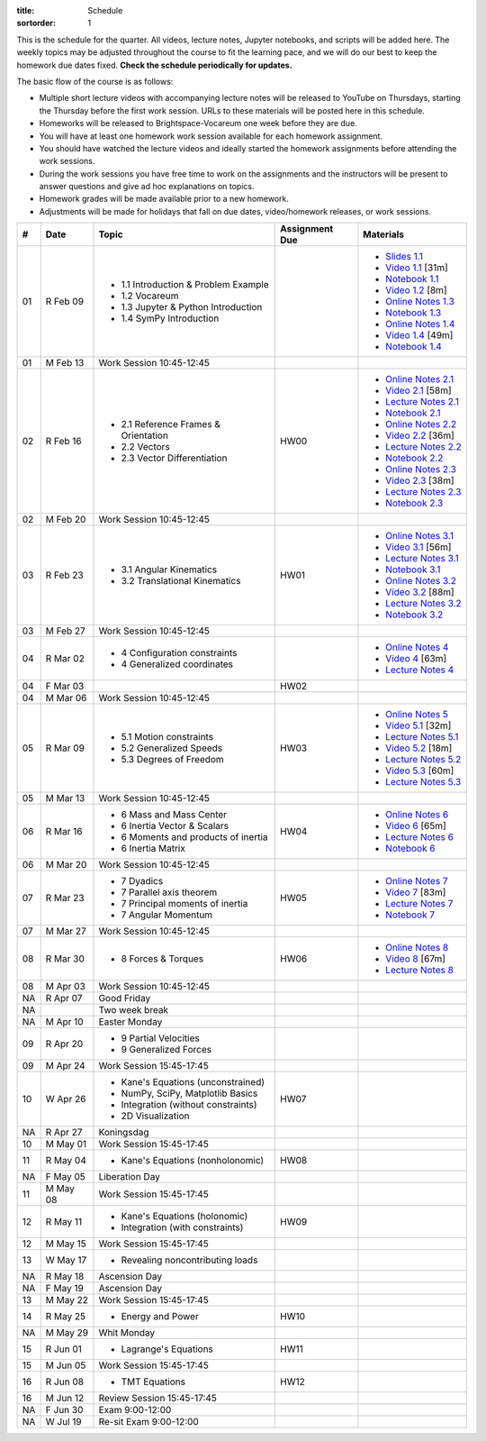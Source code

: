 :title: Schedule
:sortorder: 1

This is the schedule for the quarter. All videos, lecture notes, Jupyter
notebooks, and scripts will be added here. The weekly topics may be adjusted
throughout the course to fit the learning pace, and we will do our best to keep
the homework due dates fixed. **Check the schedule periodically for updates.**

The basic flow of the course is as follows:

- Multiple short lecture videos with accompanying lecture notes will be
  released to YouTube on Thursdays, starting the Thursday before the first work
  session. URLs to these materials will be posted here in this schedule.
- Homeworks will be released to Brightspace-Vocareum one week before they are
  due.
- You will have at least one homework work session available for each homework
  assignment.
- You should have watched the lecture videos and ideally started the homework
  assignments before attending the work sessions.
- During the work sessions you have free time to work on the assignments and
  the instructors will be present to answer questions and give ad hoc
  explanations on topics.
- Homework grades will be made available prior to a new homework.
- Adjustments will be made for holidays that fall on due dates, video/homework
  releases, or work sessions.

.. class:: table table-striped table-bordered

==  =============  ====================================  ==============  =====
#   Date           Topic                                 Assignment Due  Materials
==  =============  ====================================  ==============  =====
01  R Feb 09       - 1.1 Introduction & Problem Example                  - `Slides 1.1`_
                   - 1.2 Vocareum                                        - `Video 1.1`_ [31m]
                   - 1.3 Jupyter & Python Introduction                   - `Notebook 1.1`_
                   - 1.4 SymPy Introduction                              - `Video 1.2`_ [8m]
                                                                         - `Online Notes 1.3`_
                                                                         - `Notebook 1.3`_
                                                                         - `Online Notes 1.4`_
                                                                         - `Video 1.4`_ [49m]
                                                                         - `Notebook 1.4`_
01  M Feb 13       Work Session 10:45-12:45
--  -------------  ------------------------------------  --------------  -----
02  R Feb 16       - 2.1 Reference Frames & Orientation  HW00            - `Online Notes 2.1`_
                   - 2.2 Vectors                                         - `Video 2.1`_ [58m]
                   - 2.3 Vector Differentiation                          - `Lecture Notes 2.1`_
                                                                         - `Notebook 2.1`_
                                                                         - `Online Notes 2.2`_
                                                                         - `Video 2.2`_ [36m]
                                                                         - `Lecture Notes 2.2`_
                                                                         - `Notebook 2.2`_
                                                                         - `Online Notes 2.3`_
                                                                         - `Video 2.3`_ [38m]
                                                                         - `Lecture Notes 2.3`_
                                                                         - `Notebook 2.3`_
02  M Feb 20       Work Session 10:45-12:45
--  -------------  ------------------------------------  --------------  -----
03  R Feb 23       - 3.1 Angular Kinematics              HW01            - `Online Notes 3.1`_
                   - 3.2 Translational Kinematics                        - `Video 3.1`_ [56m]
                                                                         - `Lecture Notes 3.1`_
                                                                         - `Notebook 3.1`_
                                                                         - `Online Notes 3.2`_
                                                                         - `Video 3.2`_ [88m]
                                                                         - `Lecture Notes 3.2`_
                                                                         - `Notebook 3.2`_
03  M Feb 27       Work Session 10:45-12:45
--  -------------  ------------------------------------  --------------  -----
04  R Mar 02       - 4 Configuration constraints                         - `Online Notes 4`_
                   - 4 Generalized coordinates                           - `Video 4`_ [63m]
                                                                         - `Lecture Notes 4`_
04  F Mar 03                                             HW02
04  M Mar 06       Work Session 10:45-12:45
--  -------------  ------------------------------------  --------------  -----
05  R Mar 09       - 5.1 Motion constraints              HW03            - `Online Notes 5`_
                   - 5.2 Generalized Speeds                              - `Video 5.1`_ [32m]
                   - 5.3 Degrees of Freedom                              - `Lecture Notes 5.1`_
                                                                         - `Video 5.2`_ [18m]
                                                                         - `Lecture Notes 5.2`_
                                                                         - `Video 5.3`_ [60m]
                                                                         - `Lecture Notes 5.3`_
05  M Mar 13       Work Session 10:45-12:45
--  -------------  ------------------------------------  --------------  -----
06  R Mar 16       - 6 Mass and Mass Center              HW04            - `Online Notes 6`_
                   - 6 Inertia Vector & Scalars                          - `Video 6`_ [65m]
                   - 6 Moments and products of inertia                   - `Lecture Notes 6`_
                   - 6 Inertia Matrix                                    - `Notebook 6`_
06  M Mar 20       Work Session 10:45-12:45
--  -------------  ------------------------------------  --------------  -----
07  R Mar 23       - 7 Dyadics                           HW05            - `Online Notes 7`_
                   - 7 Parallel axis theorem                             - `Video 7`_ [83m]
                   - 7 Principal moments of inertia                      - `Lecture Notes 7`_
                   - 7 Angular Momentum                                  - `Notebook 7`_
07  M Mar 27       Work Session 10:45-12:45
--  -------------  ------------------------------------  --------------  -----
08  R Mar 30       - 8 Forces & Torques                  HW06            - `Online Notes 8`_
                                                                         - `Video 8`_ [67m]
                                                                         - `Lecture Notes 8`_
08  M Apr 03       Work Session 10:45-12:45
--  -------------  ------------------------------------  --------------  -----
NA  R Apr 07       Good Friday
NA                 Two week break
NA  M Apr 10       Easter Monday
--  -------------  ------------------------------------  --------------  -----
09  R Apr 20       - 9 Partial Velocities
                   - 9 Generalized Forces
09  M Apr 24       Work Session 15:45-17:45
--  -------------  ------------------------------------  --------------  -----
10  W Apr 26       - Kane's Equations (unconstrained)     HW07
                   - NumPy, SciPy, Matplotlib Basics
                   - Integration (without constraints)
                   - 2D Visualization
NA  R Apr 27       Koningsdag
10  M May 01       Work Session 15:45-17:45
--  -------------  ------------------------------------  --------------  -----
11  R May 04       - Kane's Equations (nonholonomic)     HW08
NA  F May 05       Liberation Day
11  M May 08       Work Session 15:45-17:45
--  -------------  ------------------------------------  --------------  -----
12  R May 11       - Kane's Equations (holonomic)        HW09
                   - Integration (with constraints)
12  M May 15       Work Session 15:45-17:45
--  -------------  ------------------------------------  --------------  -----
13  W May 17       - Revealing noncontributing loads
NA  R May 18       Ascension Day
NA  F May 19       Ascension Day
13  M May 22       Work Session 15:45-17:45
--  -------------  ------------------------------------  --------------  -----
14  R May 25       - Energy and Power                    HW10
NA  M May 29       Whit Monday
--  -------------  ------------------------------------  --------------  -----
15  R Jun 01       - Lagrange's Equations                HW11
15  M Jun 05       Work Session 15:45-17:45
--  -------------  ------------------------------------  --------------  -----
16  R Jun 08       - TMT Equations                       HW12
16  M Jun 12       Review Session 15:45-17:45
--  -------------  ------------------------------------  --------------  -----
NA  F Jun 30       Exam 9:00-12:00
NA  W Jul 19       Re-sit Exam 9:00-12:00
==  =============  ====================================  ==============  =====

.. _Video 1.1: https://youtu.be/ljmuyXz5FN8
.. _Video 1.2: https://youtu.be/oWbMPdAdpWA
.. _Video 1.3: https://youtu.be/gS50f0Fiklw
.. _Video 1.4: https://youtu.be/31A0a3f-U9Q
.. _Video 2.1: https://youtu.be/KwI8yhLgJMs
.. _Video 2.2: https://youtu.be/Z1OP5SKNhsw
.. _Video 2.3: https://youtu.be/eRXoF1Mzpvo
.. _Video 3.1: https://youtu.be/nXiXUDDpER4
.. _Video 3.2: https://youtu.be/HnCL1DxDRW8
.. _Video 4: https://youtu.be/xX9Buc0qOXg
.. _Video 5.1: https://youtu.be/o9twWy3a4nc
.. _Video 5.2: https://youtu.be/AqhTtScM3Fg
.. _Video 5.3: https://youtu.be/MtJ72nHwPzk
.. _Video 6: https://youtu.be/oKQbpO2YPuQ
.. _Video 7: https://youtu.be/Xtw4E0T3SJQ
.. _Video 8: https://youtu.be/iXsTnW_PW9Y

.. _Video 9.2: https://youtu.be/Hs0BRP9VHDA
.. _Video 11.1: https://youtu.be/ve7qn2mzC3M
.. _Video 11.2: https://youtu.be/LM326_CTlo8
.. _Video 13.1: https://youtu.be/aZS0a2VuXNE
.. _Video 14.1: https://youtu.be/yfyJ2-zc1JA
.. _Video 15.1: https://youtu.be/ZoQclzX9iWI

.. _Slides 1.1: https://docs.google.com/presentation/d/e/2PACX-1vRMmKQx8-vu9BNjQZLkfZd-n5HPGG6xzG6FBI9ke99L1WKzl69oTiSPOC2YSkJ8FmAiNYt4-NlJD5Hc/pub?start=false&loop=false&delayms=3000
.. _Slides 1.1 PDF: https://moorepants.info/mechmotum-bucket/me41055-2022-intro-slides.pdf

.. ?flush_cache=True to try to get nbviewer working

.. _Notebook 1.1: https://pydy.readthedocs.io/en/latest/examples/chaos-pendulum.html
.. _Notebook 1.3: https://nbviewer.org/github/moorepants/me41055/blob/master/content/notebooks/my_first_notebook.ipynb
.. _Notebook 1.4: https://nbviewer.org/github/moorepants/me41055/blob/master/content/notebooks/sympy.ipynb
.. _Notebook 2.1: https://nbviewer.org/github/moorepants/me41055/blob/master/content/notebooks/orientation.ipynb
.. _Notebook 2.2: https://nbviewer.org/github/moorepants/me41055/blob/master/content/notebooks/vectors.ipynb
.. _Notebook 2.3: https://nbviewer.org/github/moorepants/me41055/blob/master/content/notebooks/differentiation.ipynb
.. _Notebook 3.1: https://nbviewer.org/github/moorepants/me41055/blob/master/content/notebooks/angular.ipynb
.. _Notebook 3.2: https://nbviewer.org/github/moorepants/me41055/blob/master/content/notebooks/translational.ipynb
.. _Notebook 6: https://nbviewer.org/github/moorepants/me41055/blob/master/content/notebooks/mass.ipynb
.. _Notebook 7: https://nbviewer.org/github/moorepants/me41055/blob/master/content/notebooks/inertia.ipynb

.. _Notebook 9.2: https://nbviewer.org/github/moorepants/me41055/blob/master/content/notebooks/generalized-forces.ipynb
.. _Notebook 11.1: https://nbviewer.org/github/moorepants/me41055/blob/master/content/notebooks/eom.ipynb
.. _Notebook 11.2: https://nbviewer.org/github/moorepants/me41055/blob/master/content/notebooks/simulation.ipynb
.. _Notebook 13.1: https://nbviewer.org/github/moorepants/me41055/blob/master/content/notebooks/nonholonomic-eom.ipynb
.. _Notebook 14.1: https://nbviewer.org/github/moorepants/me41055/blob/master/content/notebooks/holonomic-eom.ipynb

.. _Online Notes 1.3: https://moorepants.github.io/learn-multibody-dynamics/jupyter-python.html
.. _Online Notes 1.4: https://moorepants.github.io/learn-multibody-dynamics/sympy.html
.. _Online Notes 2.1: https://moorepants.github.io/learn-multibody-dynamics/orientation.html
.. _Online Notes 2.2: https://moorepants.github.io/learn-multibody-dynamics/vectors.html
.. _Online Notes 2.3: https://moorepants.github.io/learn-multibody-dynamics/differentiation.html
.. _Online Notes 3.1: https://moorepants.github.io/learn-multibody-dynamics/angular.html
.. _Online Notes 3.2: https://moorepants.github.io/learn-multibody-dynamics/translational.html
.. _Online Notes 4: https://moorepants.github.io/learn-multibody-dynamics/configuration.html
.. _Online Notes 5: https://moorepants.github.io/learn-multibody-dynamics/motion.html
.. _Online Notes 6: https://moorepants.github.io/learn-multibody-dynamics/mass.html
.. _Online Notes 7: https://moorepants.github.io/learn-multibody-dynamics/mass.html#dyadics
.. _Online Notes 8: https://moorepants.github.io/learn-multibody-dynamics/loads.html

.. _Online Notes 9.2: https://moorepants.github.io/learn-multibody-dynamics/generalized-forces.html
.. _Online Notes 10.1: https://moorepants.github.io/learn-multibody-dynamics/generalized-forces.html
.. _Online Notes 11.1: https://moorepants.github.io/learn-multibody-dynamics/eom.html
.. _Online Notes 11.2: https://moorepants.github.io/learn-multibody-dynamics/simulation.html
.. _Online Notes 12.1: https://moorepants.github.io/learn-multibody-dynamics/visualization.html
.. _Online Notes 13.1: https://moorepants.github.io/learn-multibody-dynamics/nonholonomic-eom.html
.. _Online Notes 14.1: https://moorepants.github.io/learn-multibody-dynamics/holonomic-eom.html
.. _Online Notes 15.1: https://moorepants.github.io/learn-multibody-dynamics/noncontributing.html
.. _Online Notes 16.1: https://moorepants.github.io/learn-multibody-dynamics/tmt.html

.. _Lecture Notes 2.1: https://moorepants.info/mechmotum-bucket/mb-2022-lecture-notes-2-2-orientation.pdf
.. _Lecture Notes 2.2: https://moorepants.info/mechmotum-bucket/mb-2022-lecture-notes-3-1-vectors.pdf
.. _Lecture Notes 2.3: https://moorepants.info/mechmotum-bucket/mb-2022-lecture-notes-3-2-differentiation.pdf
.. _Lecture Notes 3.1: https://moorepants.info/mechmotum-bucket/mb-2022-lecture-notes-4-1-angular.pdf
.. _Lecture Notes 3.2: https://moorepants.info/mechmotum-bucket/mb-2022-lecture-notes-5-1-translational.pdf
.. _Lecture Notes 4: https://moorepants.info/mechmotum-bucket/mb-2022-lecture-notes-5-2-holonomic.pdf
.. _Lecture Notes 5.1: https://moorepants.info/mechmotum-bucket/mb-2022-lecture-notes-6-1-nonholonomic.pdf
.. _Lecture Notes 5.2: https://moorepants.info/mechmotum-bucket/mb-2022-lecture-notes-6-2-generalized-speeds.pdf
.. _Lecture Notes 5.3: https://moorepants.info/mechmotum-bucket/mb-2022-lecture-notes-6-3-dof.pdf
.. _Lecture Notes 6: https://moorepants.info/mechmotum-bucket/mb-2022-lecture-notes-7-1-mass.pdf
.. _Lecture Notes 7: https://moorepants.info/mechmotum-bucket/mb-2022-lecture-notes-8-1-inertia.pdf
.. _Lecture Notes 8: https://moorepants.info/mechmotum-bucket/mb-2022-lecture-notes-9-1-forces.pdf

.. _Lecture Notes 9.2: https://moorepants.info/mechmotum-bucket/mb-2022-lecture-notes-9-2-gen-forces.pdf
.. _Lecture Notes 11.1: https://moorepants.info/mechmotum-bucket/mb-2022-lecture-notes-11-1-eom.pdf
.. _Lecture Notes 11.2: https://moorepants.info/mechmotum-bucket/mb-2022-lecture-notes-11-2-sim.pdf
.. _Lecture Notes 13.1: https://moorepants.info/mechmotum-bucket/mb-2022-lecture-notes-13-1-nonholonomic-eom.pdf
.. _Lecture Notes 14.1: https://moorepants.info/mechmotum-bucket/mb-2022-lecture-notes-14-1-holonomic-eom.pdf
.. _Lecture Notes 15.1: https://moorepants.info/mechmotum-bucket/mb-2022-lecture-notes-15-1-noncontributing.pdf
